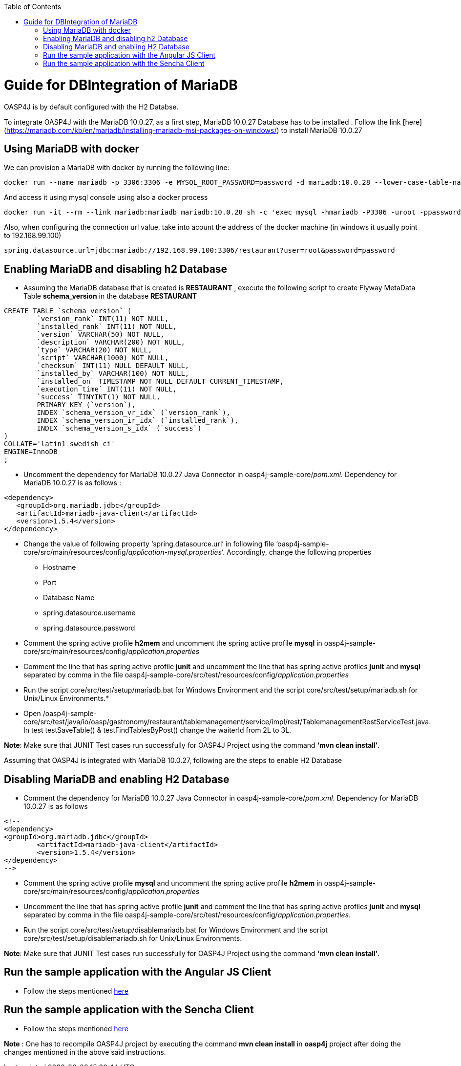 
:toc: macro
toc::[]

# Guide for DBIntegration of MariaDB

OASP4J is by default configured with the H2 Databse. 
 
To integrate OASP4J with the MariaDB 10.0.27, as a first step, MariaDB 10.0.27 Database has to be installed .  Follow the link [here](https://mariadb.com/kb/en/mariadb/installing-mariadb-msi-packages-on-windows/) to install MariaDB 10.0.27


## Using MariaDB with docker
We can provision a MariaDB with docker by running the following line:

[source,bash]
--------
docker run --name mariadb -p 3306:3306 -e MYSQL_ROOT_PASSWORD=password -d mariadb:10.0.28 --lower-case-table-names=1
--------

And access it using mysql console using also a docker process

[source,bash]
--------
docker run -it --rm --link mariadb:mariadb mariadb:10.0.28 sh -c 'exec mysql -hmariadb -P3306 -uroot -ppassword'
--------

Also, when configuring the connection url value, take into acount the address of the docker machine (in windows it usually point to 192.168.99.100)

[source,bash]
----
spring.datasource.url=jdbc:mariadb://192.168.99.100:3306/restaurant?user=root&password=password
----


## Enabling MariaDB and disabling h2 Database

•	Assuming the MariaDB database that is created is *RESTAURANT* , execute the following script to create Flyway MetaData Table *schema_version* in the database *RESTAURANT* 

[source,java]
--------
CREATE TABLE `schema_version` (
	`version_rank` INT(11) NOT NULL,
	`installed_rank` INT(11) NOT NULL,
	`version` VARCHAR(50) NOT NULL,
	`description` VARCHAR(200) NOT NULL,
	`type` VARCHAR(20) NOT NULL,
	`script` VARCHAR(1000) NOT NULL,
	`checksum` INT(11) NULL DEFAULT NULL,
	`installed_by` VARCHAR(100) NOT NULL,
	`installed_on` TIMESTAMP NOT NULL DEFAULT CURRENT_TIMESTAMP,
	`execution_time` INT(11) NOT NULL,
	`success` TINYINT(1) NOT NULL,
	PRIMARY KEY (`version`),
	INDEX `schema_version_vr_idx` (`version_rank`),
	INDEX `schema_version_ir_idx` (`installed_rank`),
	INDEX `schema_version_s_idx` (`success`)
)
COLLATE='latin1_swedish_ci'
ENGINE=InnoDB
;
--------
 
•	Uncomment the dependency for MariaDB 10.0.27 Java Connector in oasp4j-sample-core/_pom.xml_. Dependency for MariaDB 10.0.27 is as follows : 

[source,java]
--------
<dependency>
   <groupId>org.mariadb.jdbc</groupId>
   <artifactId>mariadb-java-client</artifactId>
   <version>1.5.4</version>
</dependency>
--------

•	Change the value of following property ‘spring.datasource.url’ in following file ‘oasp4j-sample-core/src/main/resources/config/_application-mysql.properties_’. Accordingly, change the following properties

	* Hostname
	* Port
	* Database Name
	* spring.datasource.username
	* spring.datasource.password

•	Comment the spring active profile *h2mem* and uncomment the spring active profile *mysql* in oasp4j-sample-core/src/main/resources/config/_application.properties_

•	Comment the line that has spring active profile *junit* and uncomment the line that has spring active profiles *junit* and *mysql* separated by comma in the file oasp4j-sample-core/src/test/resources/config/_application.properties_

•	Run the script core/src/test/setup/mariadb.bat for Windows Environment and the script core/src/test/setup/mariadb.sh for Unix/Linux Environments.* 

•	Open /oasp4j-sample-core/src/test/java/io/oasp/gastronomy/restaurant/tablemanagement/service/impl/rest/TablemanagementRestServiceTest.java. In test testSaveTable() & testFindTablesByPost() change the waiterId from 2L to 3L.


*Note*: Make sure that JUNIT Test cases run successfully for OASP4J Project using the command *‘mvn clean install’*.

Assuming that OASP4J is integrated with MariaDB 10.0.27, following are the steps to enable H2 Database

## Disabling MariaDB and enabling H2 Database

•	Comment the dependency for MariaDB 10.0.27 Java Connector in oasp4j-sample-core/_pom.xml_. Dependency for MariaDB 10.0.27 is as follows 

[source,java]
--------
<!--
<dependency>
<groupId>org.mariadb.jdbc</groupId>
      	<artifactId>mariadb-java-client</artifactId>
      	<version>1.5.4</version>
</dependency>
-->
--------

•	Comment the spring active profile *mysql* and uncomment the spring active profile *h2mem* in oasp4j-sample-core/src/main/resources/config/_application.properties_

•	Uncomment the line that has spring active profile *junit* and comment the line that has spring active profiles *junit* and *mysql* separated by comma in the file oasp4j-sample-core/src/test/resources/config/_application.properties_.

•	Run the script core/src/test/setup/disablemariadb.bat for Windows Environment and the script core/src/test/setup/disablemariadb.sh for Unix/Linux Environments.

*Note*: Make sure that JUNIT Test cases run successfully for OASP4J Project using the command *‘mvn clean install’*.

## Run the sample application with the Angular JS Client 

•	Follow the steps mentioned https://github.com/oasp/oasp4js/wiki/tutorial-jspacking-angular-client[here]

## Run the sample application with the Sencha Client 

•	Follow the steps mentioned https://github.com/devonfw/devon/wiki/getting-started-deployment-on-tomcat[here]

**Note** : One has to recompile OASP4J project by executing the command *mvn clean install* in *oasp4j* project after doing the changes mentioned in the above said instructions.   